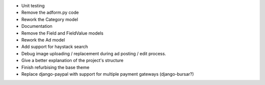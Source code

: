 
* Unit testing

* Remove the adform.py code

* Rework the Category model

* Documentation

* Remove the Field and FieldValue models

* Rework the Ad model

* Add support for haystack search

* Debug image uploading / replacement during ad posting / edit process.

* Give a better explanation of the project's structure

* Finish refurbising the base theme

* Replace django-paypal with support for multiple payment gateways (django-bursar?)
